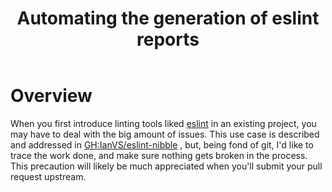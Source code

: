 
#+TITLE: Automating the generation of eslint reports
#+LINK: NPM https://www.npmjs.com/package/
#+LINK: GH https://github.com/

* Overview

  When you first introduce linting tools liked [[https://eslint.org/][eslint]] in an existing project, you
may have to deal with the big amount of issues. This use case is described
and addressed in [[GH:IanVS/eslint-nibble]] , but, being fond of git,
I'd like to trace the work done, and make sure nothing gets broken in the
process. This precaution will likely be much appreciated when you'll submit
your pull request upstream.
